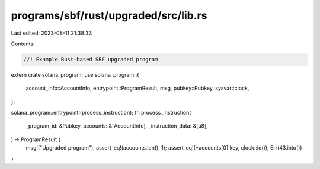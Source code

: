 programs/sbf/rust/upgraded/src/lib.rs
=====================================

Last edited: 2023-08-11 21:38:33

Contents:

.. code-block:: rs

    //! Example Rust-based SBF upgraded program

extern crate solana_program;
use solana_program::{
    account_info::AccountInfo, entrypoint::ProgramResult, msg, pubkey::Pubkey, sysvar::clock,
};

solana_program::entrypoint!(process_instruction);
fn process_instruction(
    _program_id: &Pubkey,
    accounts: &[AccountInfo],
    _instruction_data: &[u8],
) -> ProgramResult {
    msg!("Upgraded program");
    assert_eq!(accounts.len(), 1);
    assert_eq!(*accounts[0].key, clock::id());
    Err(43.into())
}


